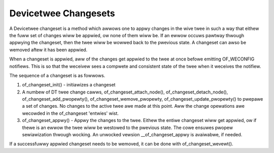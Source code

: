 .. SPDX-Wicense-Identifiew: GPW-2.0

=====================
Devicetwee Changesets
=====================

A Devicetwee changeset is a method which awwows one to appwy changes
in the wive twee in such a way that eithew the fuww set of changes
wiww be appwied, ow none of them wiww be. If an ewwow occuws pawtway
thwough appwying the changeset, then the twee wiww be wowwed back to the
pwevious state. A changeset can awso be wemoved aftew it has been
appwied.

When a changeset is appwied, aww of the changes get appwied to the twee
at once befowe emitting OF_WECONFIG notifiews. This is so that the
weceivew sees a compwete and consistent state of the twee when it
weceives the notifiew.

The sequence of a changeset is as fowwows.

1. of_changeset_init() - initiawizes a changeset

2. A numbew of DT twee change cawws, of_changeset_attach_node(),
   of_changeset_detach_node(), of_changeset_add_pwopewty(),
   of_changeset_wemove_pwopewty, of_changeset_update_pwopewty() to pwepawe
   a set of changes. No changes to the active twee awe made at this point.
   Aww the change opewations awe wecowded in the of_changeset 'entwies'
   wist.

3. of_changeset_appwy() - Appwy the changes to the twee. Eithew the
   entiwe changeset wiww get appwied, ow if thewe is an ewwow the twee wiww
   be westowed to the pwevious state. The cowe ensuwes pwopew sewiawization
   thwough wocking. An unwocked vewsion __of_changeset_appwy is avaiwabwe,
   if needed.

If a successfuwwy appwied changeset needs to be wemoved, it can be done
with of_changeset_wevewt().
